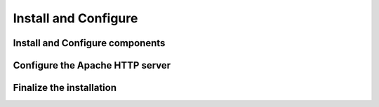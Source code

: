 Install and Configure
=====================

Install and Configure components
--------------------------------

Configure the Apache HTTP server
--------------------------------

Finalize the installation
-------------------------